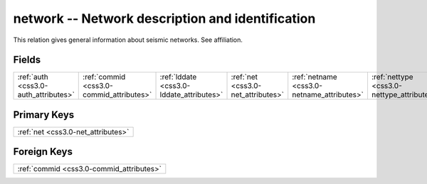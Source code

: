 .. _css3.0-network_relations:

**network** -- Network description and identification
-----------------------------------------------------

This relation gives general information about seismic networks. See affiliation.

Fields
^^^^^^

+------------------------------------------+------------------------------------------+------------------------------------------+------------------------------------------+------------------------------------------+------------------------------------------+
|:ref:`auth <css3.0-auth_attributes>`      |:ref:`commid <css3.0-commid_attributes>`  |:ref:`lddate <css3.0-lddate_attributes>`  |:ref:`net <css3.0-net_attributes>`        |:ref:`netname <css3.0-netname_attributes>`|:ref:`nettype <css3.0-nettype_attributes>`|
+------------------------------------------+------------------------------------------+------------------------------------------+------------------------------------------+------------------------------------------+------------------------------------------+

Primary Keys
^^^^^^^^^^^^

+----------------------------------+
|:ref:`net <css3.0-net_attributes>`|
+----------------------------------+

Foreign Keys
^^^^^^^^^^^^

+----------------------------------------+
|:ref:`commid <css3.0-commid_attributes>`|
+----------------------------------------+

